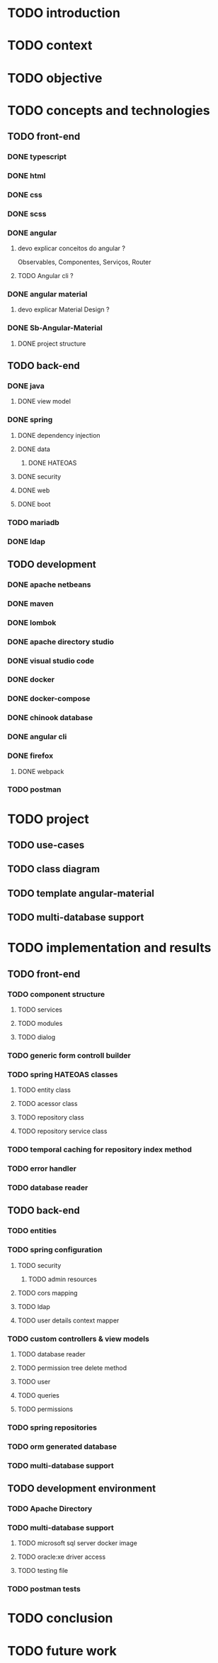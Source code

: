 * TODO introduction
* TODO context
* TODO objective
* TODO concepts and technologies
** TODO front-end
*** DONE typescript
*** DONE html
*** DONE css
*** DONE scss
*** DONE angular
**** devo explicar conceitos do angular ?
     Observables, Componentes, Serviços, Router
**** TODO Angular cli ?
*** DONE angular material
**** devo explicar Material Design ?
*** DONE Sb-Angular-Material
**** DONE project structure
** TODO back-end
*** DONE java
**** DONE view model
*** DONE spring
**** DONE dependency injection
**** DONE data
***** DONE HATEOAS
**** DONE security
**** DONE web
**** DONE boot
*** TODO mariadb
*** DONE ldap
** TODO development
*** DONE apache netbeans
*** DONE maven
*** DONE lombok
*** DONE apache directory studio
*** DONE visual studio code
*** DONE docker
*** DONE docker-compose
*** DONE chinook database
*** DONE angular cli
*** DONE firefox
**** DONE webpack
*** TODO postman
* TODO project
** TODO use-cases
** TODO class diagram
** TODO template angular-material
** TODO multi-database support 

* TODO implementation and results
** TODO front-end
*** TODO component structure
**** TODO services
**** TODO modules
**** TODO dialog
*** TODO generic form controll builder
*** TODO spring HATEOAS classes
**** TODO entity class
**** TODO acessor class
**** TODO repository class
**** TODO repository service class
*** TODO temporal caching for repository index method
*** TODO error handler
*** TODO database reader

** TODO back-end
*** TODO entities
*** TODO spring configuration
**** TODO security
***** TODO admin resources
**** TODO cors mapping
**** TODO ldap
**** TODO user details context mapper
*** TODO custom controllers & view models
**** TODO database reader
**** TODO permission tree delete method
**** TODO user 
**** TODO queries
**** TODO permissions
*** TODO spring repositories
*** TODO orm generated database
*** TODO multi-database support
** TODO development environment
*** TODO Apache Directory
*** TODO multi-database support
**** TODO microsoft sql server docker image
**** TODO oracle:xe driver access 
**** TODO testing file
*** TODO postman tests
* TODO conclusion
* TODO future work
